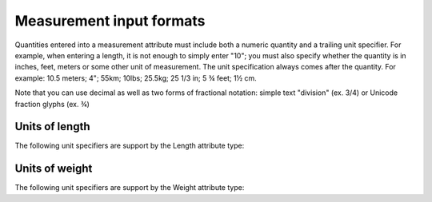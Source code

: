 Measurement input formats
=========================

Quantities entered into a measurement attribute must include both a numeric quantity and a trailing unit specifier. For example, when entering a length, it is not enough to simply enter "10"; you must also specify whether the quantity is in inches, feet, meters or some other unit of measurement. The unit specification always comes after the quantity. For example: 10.5 meters; 4"; 55km; 10lbs; 25.5kg; 25 1/3 in; 5 ¾ feet; 1½ cm.

Note that you can use decimal as well as two forms of fractional notation: simple text "division" (ex. 3/4) or Unicode fraction glyphs (ex. ¾)

Units of length
---------------
The following unit specifiers are support by the Length attribute type:

.. csv-table::
   :widths: 12, 12
   :header-rows: 1
   :url: https://docs.google.com/spreadsheets/d/e/2PACX-1vQNumXSdWLJLwOPZj4Ztk-0B7cksz_MycAn3v5Ph2XR_InmwN8KN6u3-uJPfy9wH95kwTFs1HOTmzTY/pub?output=csv

Units of weight
---------------
The following unit specifiers are support by the Weight attribute type:

.. csv-table::
   :widths: 12, 12
   :header-rows: 1
   :url: https://docs.google.com/spreadsheets/d/e/2PACX-1vQisNUrmrrVHWUziwLcJ6x2UzMG2vXcAFV5gaJSpF5dfDn3ELMB-HfUOx86w7tk18vo-0wpkZHT9mpB/pub?output=csv

